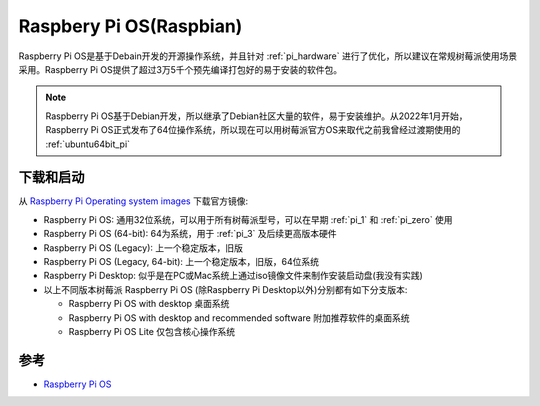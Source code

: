 .. _raspberry_pi_os:

=========================
Raspbery Pi OS(Raspbian)
=========================

Raspberry Pi OS是基于Debain开发的开源操作系统，并且针对 :ref:`pi_hardware` 进行了优化，所以建议在常规树莓派使用场景采用。Raspberry Pi OS提供了超过3万5千个预先编译打包好的易于安装的软件包。

.. note::

   Raspberry Pi OS基于Debian开发，所以继承了Debian社区大量的软件，易于安装维护。从2022年1月开始，Raspberry Pi OS正式发布了64位操作系统，所以现在可以用树莓派官方OS来取代之前我曾经过渡期使用的 :ref:`ubuntu64bit_pi`

下载和启动
==============

从 `Raspberry Pi Operating system images <https://www.raspberrypi.com/software/operating-systems/>`_ 下载官方镜像:

- Raspberry Pi OS: 通用32位系统，可以用于所有树莓派型号，可以在早期 :ref:`pi_1` 和 :ref:`pi_zero` 使用
- Raspberry Pi OS (64-bit): 64为系统，用于 :ref:`pi_3` 及后续更高版本硬件
- Raspberry Pi OS (Legacy): 上一个稳定版本，旧版
- Raspberry Pi OS (Legacy, 64-bit): 上一个稳定版本，旧版，64位系统
- Raspberry Pi Desktop: 似乎是在PC或Mac系统上通过iso镜像文件来制作安装启动盘(我没有实践)

- 以上不同版本树莓派 Raspberry Pi OS (除Raspberry Pi Desktop以外)分别都有如下分支版本:

  - Raspberry Pi OS with desktop 桌面系统
  - Raspberry Pi OS with desktop and recommended software 附加推荐软件的桌面系统
  - Raspberry Pi OS Lite 仅包含核心操作系统


参考
========

- `Raspberry Pi OS <https://www.raspberrypi.com/documentation/computers/os.html>`_
